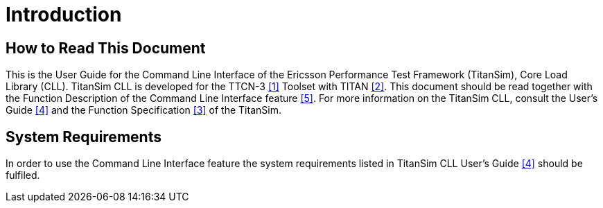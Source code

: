= Introduction

== How to Read This Document

This is the User Guide for the Command Line Interface of the Ericsson Performance Test Framework (TitanSim), Core Load Library (CLL). TitanSim CLL is developed for the TTCN-3 <<7-references.adoc#_1, ‎[1]>> Toolset with TITAN ‎<<7-references.adoc#_2, [2]>>. This document should be read together with the Function Description of the Command Line Interface feature <<7-references.adoc#_5, ‎[5]>>. For more information on the TitanSim CLL, consult the User's Guide <<7-references.adoc#_4, ‎[4]>> and the Function Specification <<7-references.adoc#_3, [3]>> of the TitanSim.

== System Requirements

In order to use the Command Line Interface feature the system requirements listed in TitanSim CLL User's Guide <<7-references.adoc#_4, ‎[4]>> should be fulfiled.
